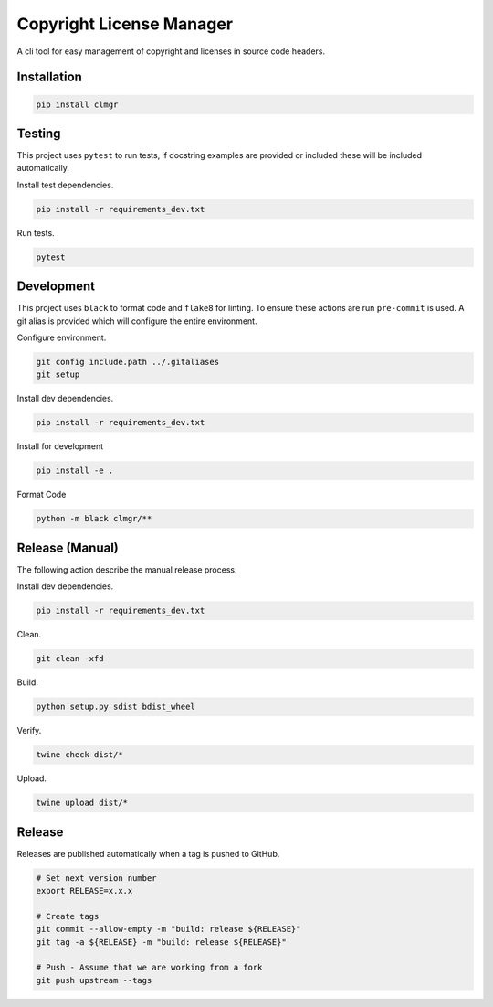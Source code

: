 Copyright License Manager
=========================

.. image:: https://img.shields.io/pypi/v/clmgr
    :target: https://pypi.org/project/clmgr/
    :alt: PyPI
.. image:: https://img.shields.io/pypi/pyversions/clmgr
    :target: https://pypi.org/project/clmgr/
    :alt: PyPI - Python Version
.. image:: https://img.shields.io/pypi/wheel/clmgr
    :target: https://pypi.org/project/clmgr/
    :alt: PyPI - Wheel
.. image:: https://img.shields.io/pypi/format/clmgr
    :target: https://pypi.org/project/clmgr/
    :alt: PyPI - Format
.. image:: https://img.shields.io/pypi/l/clmgr
    :target: https://pypi.org/project/clmgr/
    :alt: PyPI - License
.. image:: https://github.com/enovationgroup/copyright-license-manager/workflows/CI/badge.svg
    :target: https://github.com/enovationgroup/copyright-license-manager/actions/workflows/ci.yaml/badge.svg
    :alt: GitHub Actions - CI
.. image:: https://github.com/enovationgroup/copyright-license-manager/actions/workflows/pre-commit.yaml/badge.svg
    :target: https://github.com/enovationgroup/copyright-license-manager/actions/workflows/pre-commit.yaml/badge.svg
    :alt: GitHub Actions - pre-commit
.. image:: https://img.shields.io/codecov/c/gh/enovationgroup/copyright-license-manager
    :target: https://img.shields.io/codecov/c/gh/enovationgroup/copyright-license-manager
    :alt: Codecov

A cli tool for easy management of copyright and licenses in source code headers.

Installation
------------

.. code-block:: bash

    pip install clmgr

Testing
-------

This project uses ``pytest`` to run tests, if docstring examples are provided or
included these will be included automatically.

Install test dependencies.

.. code-block:: bash

    pip install -r requirements_dev.txt

Run tests.

.. code-block:: bash

    pytest

Development
-----------

This project uses ``black`` to format code and ``flake8`` for linting. To ensure
these actions are run ``pre-commit`` is used. A git alias is provided which
will configure the entire environment.

Configure environment.

.. code-block:: bash

    git config include.path ../.gitaliases
    git setup

Install dev dependencies.

.. code-block:: bash

    pip install -r requirements_dev.txt

Install for development

.. code-block:: bash

    pip install -e .

Format Code

.. code-block:: bash

    python -m black clmgr/**

Release (Manual)
----------------

The following action describe the manual release process.

Install dev dependencies.

.. code-block:: bash

    pip install -r requirements_dev.txt

Clean.

.. code-block:: bash

    git clean -xfd

Build.

.. code-block:: bash

    python setup.py sdist bdist_wheel

Verify.

.. code-block:: bash

    twine check dist/*

Upload.

.. code-block:: bash

    twine upload dist/*

Release
-------

Releases are published automatically when a tag is pushed to GitHub.

.. code-block:: bash

    # Set next version number
    export RELEASE=x.x.x

    # Create tags
    git commit --allow-empty -m "build: release ${RELEASE}"
    git tag -a ${RELEASE} -m "build: release ${RELEASE}"

    # Push - Assume that we are working from a fork
    git push upstream --tags
